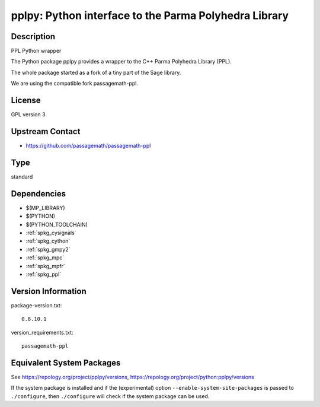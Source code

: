 .. _spkg_pplpy:

pplpy: Python interface to the Parma Polyhedra Library
================================================================

Description
-----------

PPL Python wrapper

The Python package pplpy provides a wrapper to the C++ Parma Polyhedra
Library (PPL).

The whole package started as a fork of a tiny part of the Sage library.

We are using the compatible fork passagemath-ppl.

License
-------

GPL version 3


Upstream Contact
----------------

-  https://github.com/passagemath/passagemath-ppl

Type
----

standard


Dependencies
------------

- $(MP_LIBRARY)
- $(PYTHON)
- $(PYTHON_TOOLCHAIN)
- :ref:`spkg_cysignals`
- :ref:`spkg_cython`
- :ref:`spkg_gmpy2`
- :ref:`spkg_mpc`
- :ref:`spkg_mpfr`
- :ref:`spkg_ppl`

Version Information
-------------------

package-version.txt::

    0.8.10.1

version_requirements.txt::

    passagemath-ppl


Equivalent System Packages
--------------------------

.. tab:: Arch Linux

   .. CODE-BLOCK:: bash

       $ sudo pacman -S python-pplpy 


.. tab:: conda-forge

   .. CODE-BLOCK:: bash

       $ conda install pplpy 


.. tab:: Fedora/Redhat/CentOS

   .. CODE-BLOCK:: bash

       $ sudo yum install python3-pplpy 


.. tab:: FreeBSD

   .. CODE-BLOCK:: bash

       $ sudo pkg install math/py-pplpy 


.. tab:: Gentoo Linux

   .. CODE-BLOCK:: bash

       $ sudo emerge dev-python/pplpy 


.. tab:: Void Linux

   .. CODE-BLOCK:: bash

       $ sudo xbps-install python3-pplpy 



See https://repology.org/project/pplpy/versions, https://repology.org/project/python:pplpy/versions

If the system package is installed and if the (experimental) option
``--enable-system-site-packages`` is passed to ``./configure``, then ``./configure``
will check if the system package can be used.

